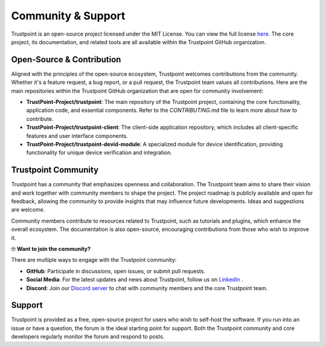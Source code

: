 .. _community_support:

===================
Community & Support
===================

Trustpoint is an open-source project licensed under the MIT License.
You can view the full license `here <https://github.com/TrustPoint-Project/trustpoint/blob/main/LICENSE>`_.
The core project, its documentation, and related tools are all available within the Trustpoint GitHub organization.

--------------------------
Open-Source & Contribution
--------------------------

Aligned with the principles of the open-source ecosystem,
Trustpoint welcomes contributions from the community.
Whether it's a feature request, a bug report, or a pull request,
the Trustpoint team values all contributions.
Here are the main repositories within the Trustpoint GitHub organization that are open for community involvement:

- **TrustPoint-Project/trustpoint**: The main repository of the Trustpoint project, containing the core functionality, application code, and essential components. Refer to the `CONTRIBUTING.md` file to learn more about how to contribute.
- **TrustPoint-Project/trustpoint-client**: The client-side application repository, which includes all client-specific features and user interface components.
- **TrustPoint-Project/trustpoint-devid-module**: A specialized module for device identification, providing functionality for unique device verification and integration.

--------------------
Trustpoint Community
--------------------

Trustpoint has a community that emphasizes openness and collaboration.
The Trustpoint team aims to share their vision
and work together with community members to shape the project.
The project roadmap is publicly available and open for feedback,
allowing the community to provide insights that may influence future developments.
Ideas and suggestions are welcome.

Community members contribute to resources related to Trustpoint,
such as tutorials and plugins, which enhance the overall ecosystem.
The documentation is also open-source, encouraging contributions from those who wish to improve it.

🤓 **Want to join the community?**

There are multiple ways to engage with the Trustpoint community:

- **GitHub**: Participate in discussions, open issues, or submit pull requests.
- **Social Media**: For the latest updates and news about Trustpoint, follow us on `LinkedIn <https://www.linkedin.com/company/trustpoint-secure/>`_ .
- **Discord**: Join our `Discord server <https://discord.gg/j8xKW4DgZz>`_ to chat with community members and the core Trustpoint team.

-------
Support
-------

Trustpoint is provided as a free, open-source project for users who wish to self-host the software.
If you run into an issue or have a question, the forum is the ideal starting point for support.
Both the Trustpoint community and core developers regularly monitor the forum and respond to posts.

